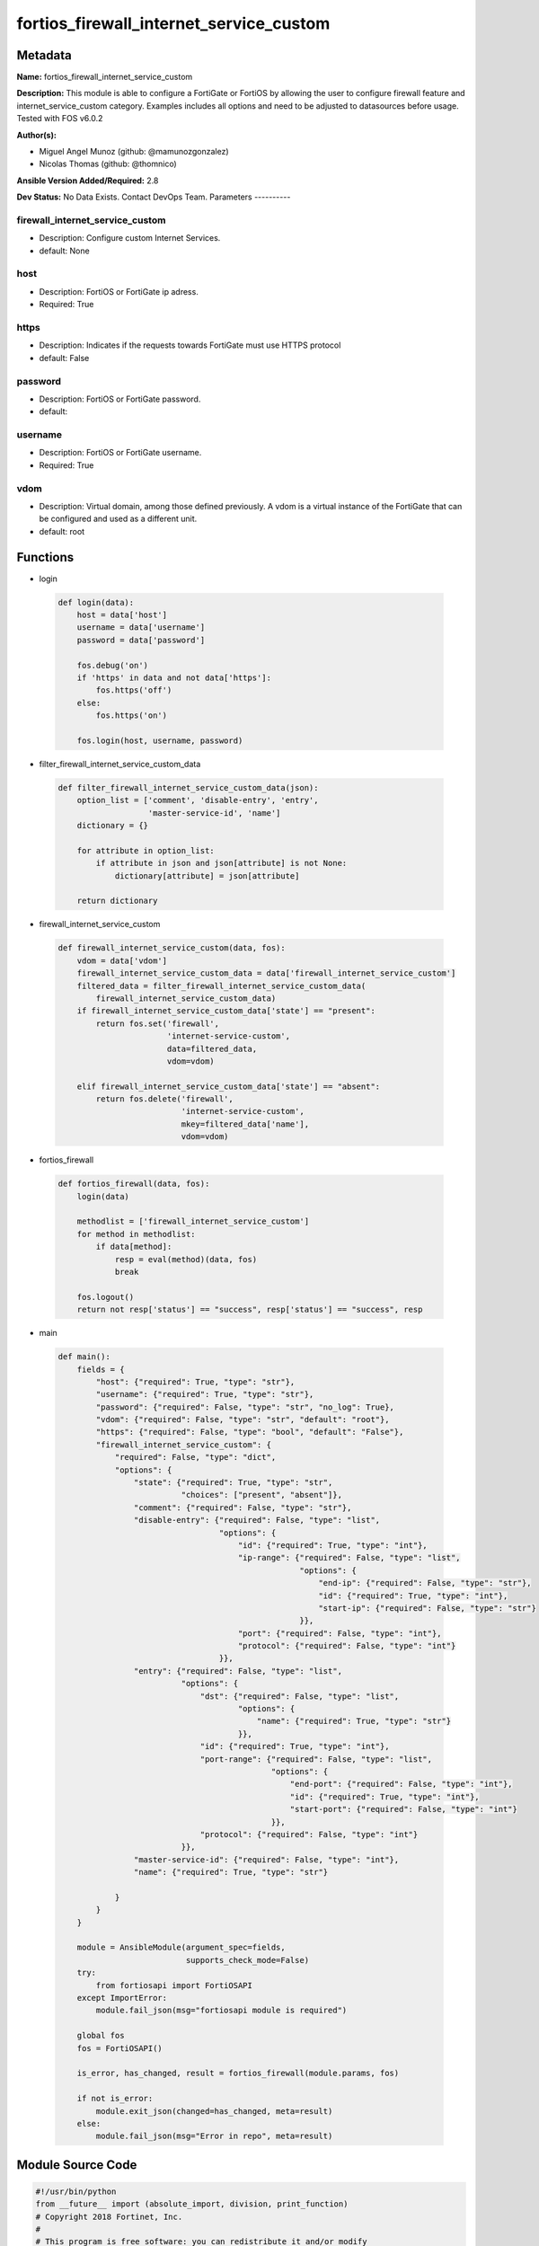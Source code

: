 ========================================
fortios_firewall_internet_service_custom
========================================


Metadata
--------




**Name:** fortios_firewall_internet_service_custom

**Description:** This module is able to configure a FortiGate or FortiOS by allowing the user to configure firewall feature and internet_service_custom category. Examples includes all options and need to be adjusted to datasources before usage. Tested with FOS v6.0.2


**Author(s):**

- Miguel Angel Munoz (github: @mamunozgonzalez)

- Nicolas Thomas (github: @thomnico)



**Ansible Version Added/Required:** 2.8

**Dev Status:** No Data Exists. Contact DevOps Team.
Parameters
----------

firewall_internet_service_custom
++++++++++++++++++++++++++++++++

- Description: Configure custom Internet Services.



- default: None

host
++++

- Description: FortiOS or FortiGate ip adress.



- Required: True

https
+++++

- Description: Indicates if the requests towards FortiGate must use HTTPS protocol



- default: False

password
++++++++

- Description: FortiOS or FortiGate password.



- default:

username
++++++++

- Description: FortiOS or FortiGate username.



- Required: True

vdom
++++

- Description: Virtual domain, among those defined previously. A vdom is a virtual instance of the FortiGate that can be configured and used as a different unit.



- default: root




Functions
---------




- login

 .. code-block:: python

    def login(data):
        host = data['host']
        username = data['username']
        password = data['password']

        fos.debug('on')
        if 'https' in data and not data['https']:
            fos.https('off')
        else:
            fos.https('on')

        fos.login(host, username, password)



- filter_firewall_internet_service_custom_data

 .. code-block:: python

    def filter_firewall_internet_service_custom_data(json):
        option_list = ['comment', 'disable-entry', 'entry',
                       'master-service-id', 'name']
        dictionary = {}

        for attribute in option_list:
            if attribute in json and json[attribute] is not None:
                dictionary[attribute] = json[attribute]

        return dictionary



- firewall_internet_service_custom

 .. code-block:: python

    def firewall_internet_service_custom(data, fos):
        vdom = data['vdom']
        firewall_internet_service_custom_data = data['firewall_internet_service_custom']
        filtered_data = filter_firewall_internet_service_custom_data(
            firewall_internet_service_custom_data)
        if firewall_internet_service_custom_data['state'] == "present":
            return fos.set('firewall',
                           'internet-service-custom',
                           data=filtered_data,
                           vdom=vdom)

        elif firewall_internet_service_custom_data['state'] == "absent":
            return fos.delete('firewall',
                              'internet-service-custom',
                              mkey=filtered_data['name'],
                              vdom=vdom)



- fortios_firewall

 .. code-block:: python

    def fortios_firewall(data, fos):
        login(data)

        methodlist = ['firewall_internet_service_custom']
        for method in methodlist:
            if data[method]:
                resp = eval(method)(data, fos)
                break

        fos.logout()
        return not resp['status'] == "success", resp['status'] == "success", resp



- main

 .. code-block:: python

    def main():
        fields = {
            "host": {"required": True, "type": "str"},
            "username": {"required": True, "type": "str"},
            "password": {"required": False, "type": "str", "no_log": True},
            "vdom": {"required": False, "type": "str", "default": "root"},
            "https": {"required": False, "type": "bool", "default": "False"},
            "firewall_internet_service_custom": {
                "required": False, "type": "dict",
                "options": {
                    "state": {"required": True, "type": "str",
                              "choices": ["present", "absent"]},
                    "comment": {"required": False, "type": "str"},
                    "disable-entry": {"required": False, "type": "list",
                                      "options": {
                                          "id": {"required": True, "type": "int"},
                                          "ip-range": {"required": False, "type": "list",
                                                       "options": {
                                                           "end-ip": {"required": False, "type": "str"},
                                                           "id": {"required": True, "type": "int"},
                                                           "start-ip": {"required": False, "type": "str"}
                                                       }},
                                          "port": {"required": False, "type": "int"},
                                          "protocol": {"required": False, "type": "int"}
                                      }},
                    "entry": {"required": False, "type": "list",
                              "options": {
                                  "dst": {"required": False, "type": "list",
                                          "options": {
                                              "name": {"required": True, "type": "str"}
                                          }},
                                  "id": {"required": True, "type": "int"},
                                  "port-range": {"required": False, "type": "list",
                                                 "options": {
                                                     "end-port": {"required": False, "type": "int"},
                                                     "id": {"required": True, "type": "int"},
                                                     "start-port": {"required": False, "type": "int"}
                                                 }},
                                  "protocol": {"required": False, "type": "int"}
                              }},
                    "master-service-id": {"required": False, "type": "int"},
                    "name": {"required": True, "type": "str"}

                }
            }
        }

        module = AnsibleModule(argument_spec=fields,
                               supports_check_mode=False)
        try:
            from fortiosapi import FortiOSAPI
        except ImportError:
            module.fail_json(msg="fortiosapi module is required")

        global fos
        fos = FortiOSAPI()

        is_error, has_changed, result = fortios_firewall(module.params, fos)

        if not is_error:
            module.exit_json(changed=has_changed, meta=result)
        else:
            module.fail_json(msg="Error in repo", meta=result)





Module Source Code
------------------

.. code-block:: python

    #!/usr/bin/python
    from __future__ import (absolute_import, division, print_function)
    # Copyright 2018 Fortinet, Inc.
    #
    # This program is free software: you can redistribute it and/or modify
    # it under the terms of the GNU General Public License as published by
    # the Free Software Foundation, either version 3 of the License, or
    # (at your option) any later version.
    #
    # This program is distributed in the hope that it will be useful,
    # but WITHOUT ANY WARRANTY; without even the implied warranty of
    # MERCHANTABILITY or FITNESS FOR A PARTICULAR PURPOSE.  See the
    # GNU General Public License for more details.
    #
    # You should have received a copy of the GNU General Public License
    # along with this program.  If not, see <https://www.gnu.org/licenses/>.
    #
    # the lib use python logging can get it if the following is set in your
    # Ansible config.

    __metaclass__ = type

    ANSIBLE_METADATA = {'status': ['preview'],
                        'supported_by': 'community',
                        'metadata_version': '1.1'}

    DOCUMENTATION = '''
    ---
    module: fortios_firewall_internet_service_custom
    short_description: Configure custom Internet Services.
    description:
        - This module is able to configure a FortiGate or FortiOS by
          allowing the user to configure firewall feature and internet_service_custom category.
          Examples includes all options and need to be adjusted to datasources before usage.
          Tested with FOS v6.0.2
    version_added: "2.8"
    author:
        - Miguel Angel Munoz (@mamunozgonzalez)
        - Nicolas Thomas (@thomnico)
    notes:
        - Requires fortiosapi library developed by Fortinet
        - Run as a local_action in your playbook
    requirements:
        - fortiosapi>=0.9.8
    options:
        host:
           description:
                - FortiOS or FortiGate ip adress.
           required: true
        username:
            description:
                - FortiOS or FortiGate username.
            required: true
        password:
            description:
                - FortiOS or FortiGate password.
            default: ""
        vdom:
            description:
                - Virtual domain, among those defined previously. A vdom is a
                  virtual instance of the FortiGate that can be configured and
                  used as a different unit.
            default: root
        https:
            description:
                - Indicates if the requests towards FortiGate must use HTTPS
                  protocol
            type: bool
            default: false
        firewall_internet_service_custom:
            description:
                - Configure custom Internet Services.
            default: null
            suboptions:
                state:
                    description:
                        - Indicates whether to create or remove the object
                    choices:
                        - present
                        - absent
                comment:
                    description:
                        - Comment.
                disable-entry:
                    description:
                        - Disable entries in the Internet Service database.
                    suboptions:
                        id:
                            description:
                                - Disable entry ID.
                            required: true
                        ip-range:
                            description:
                                - IP ranges in the disable entry.
                            suboptions:
                                end-ip:
                                    description:
                                        - End IP address.
                                id:
                                    description:
                                        - Disable entry range ID.
                                    required: true
                                start-ip:
                                    description:
                                        - Start IP address.
                        port:
                            description:
                                - Integer value for the TCP/IP port (0 - 65535).
                        protocol:
                            description:
                                - Integer value for the protocol type as defined by IANA (0 - 255).
                entry:
                    description:
                        - Entries added to the Internet Service database and custom database.
                    suboptions:
                        dst:
                            description:
                                - Destination address or address group name.
                            suboptions:
                                name:
                                    description:
                                        - Select the destination address or address group object from available options. Source firewall.address.name firewall
                                          .addrgrp.name.
                                    required: true
                        id:
                            description:
                                - Entry ID(1-255).
                            required: true
                        port-range:
                            description:
                                - Port ranges in the custom entry.
                            suboptions:
                                end-port:
                                    description:
                                        - Integer value for ending TCP/UDP/SCTP destination port in range (1 to 65535).
                                id:
                                    description:
                                        - Custom entry port range ID.
                                    required: true
                                start-port:
                                    description:
                                        - Integer value for starting TCP/UDP/SCTP destination port in range (1 to 65535).
                        protocol:
                            description:
                                - Integer value for the protocol type as defined by IANA (0 - 255).
                master-service-id:
                    description:
                        - Internet Service ID in the Internet Service database. Source firewall.internet-service.id.
                name:
                    description:
                        - Internet Service name.
                    required: true
    '''

    EXAMPLES = '''
    - hosts: localhost
      vars:
       host: "192.168.122.40"
       username: "admin"
       password: ""
       vdom: "root"
      tasks:
      - name: Configure custom Internet Services.
        fortios_firewall_internet_service_custom:
          host:  "{{ host }}"
          username: "{{ username }}"
          password: "{{ password }}"
          vdom:  "{{ vdom }}"
          firewall_internet_service_custom:
            state: "present"
            comment: "Comment."
            disable-entry:
             -
                id:  "5"
                ip-range:
                 -
                    end-ip: "<your_own_value>"
                    id:  "8"
                    start-ip: "<your_own_value>"
                port: "10"
                protocol: "11"
            entry:
             -
                dst:
                 -
                    name: "default_name_14 (source firewall.address.name firewall.addrgrp.name)"
                id:  "15"
                port-range:
                 -
                    end-port: "17"
                    id:  "18"
                    start-port: "19"
                protocol: "20"
            master-service-id: "21 (source firewall.internet-service.id)"
            name: "default_name_22"
    '''

    RETURN = '''
    build:
      description: Build number of the fortigate image
      returned: always
      type: string
      sample: '1547'
    http_method:
      description: Last method used to provision the content into FortiGate
      returned: always
      type: string
      sample: 'PUT'
    http_status:
      description: Last result given by FortiGate on last operation applied
      returned: always
      type: string
      sample: "200"
    mkey:
      description: Master key (id) used in the last call to FortiGate
      returned: success
      type: string
      sample: "key1"
    name:
      description: Name of the table used to fulfill the request
      returned: always
      type: string
      sample: "urlfilter"
    path:
      description: Path of the table used to fulfill the request
      returned: always
      type: string
      sample: "webfilter"
    revision:
      description: Internal revision number
      returned: always
      type: string
      sample: "17.0.2.10658"
    serial:
      description: Serial number of the unit
      returned: always
      type: string
      sample: "FGVMEVYYQT3AB5352"
    status:
      description: Indication of the operation's result
      returned: always
      type: string
      sample: "success"
    vdom:
      description: Virtual domain used
      returned: always
      type: string
      sample: "root"
    version:
      description: Version of the FortiGate
      returned: always
      type: string
      sample: "v5.6.3"

    '''

    from ansible.module_utils.basic import AnsibleModule

    fos = None


    def login(data):
        host = data['host']
        username = data['username']
        password = data['password']

        fos.debug('on')
        if 'https' in data and not data['https']:
            fos.https('off')
        else:
            fos.https('on')

        fos.login(host, username, password)


    def filter_firewall_internet_service_custom_data(json):
        option_list = ['comment', 'disable-entry', 'entry',
                       'master-service-id', 'name']
        dictionary = {}

        for attribute in option_list:
            if attribute in json and json[attribute] is not None:
                dictionary[attribute] = json[attribute]

        return dictionary


    def firewall_internet_service_custom(data, fos):
        vdom = data['vdom']
        firewall_internet_service_custom_data = data['firewall_internet_service_custom']
        filtered_data = filter_firewall_internet_service_custom_data(
            firewall_internet_service_custom_data)
        if firewall_internet_service_custom_data['state'] == "present":
            return fos.set('firewall',
                           'internet-service-custom',
                           data=filtered_data,
                           vdom=vdom)

        elif firewall_internet_service_custom_data['state'] == "absent":
            return fos.delete('firewall',
                              'internet-service-custom',
                              mkey=filtered_data['name'],
                              vdom=vdom)


    def fortios_firewall(data, fos):
        login(data)

        methodlist = ['firewall_internet_service_custom']
        for method in methodlist:
            if data[method]:
                resp = eval(method)(data, fos)
                break

        fos.logout()
        return not resp['status'] == "success", resp['status'] == "success", resp


    def main():
        fields = {
            "host": {"required": True, "type": "str"},
            "username": {"required": True, "type": "str"},
            "password": {"required": False, "type": "str", "no_log": True},
            "vdom": {"required": False, "type": "str", "default": "root"},
            "https": {"required": False, "type": "bool", "default": "False"},
            "firewall_internet_service_custom": {
                "required": False, "type": "dict",
                "options": {
                    "state": {"required": True, "type": "str",
                              "choices": ["present", "absent"]},
                    "comment": {"required": False, "type": "str"},
                    "disable-entry": {"required": False, "type": "list",
                                      "options": {
                                          "id": {"required": True, "type": "int"},
                                          "ip-range": {"required": False, "type": "list",
                                                       "options": {
                                                           "end-ip": {"required": False, "type": "str"},
                                                           "id": {"required": True, "type": "int"},
                                                           "start-ip": {"required": False, "type": "str"}
                                                       }},
                                          "port": {"required": False, "type": "int"},
                                          "protocol": {"required": False, "type": "int"}
                                      }},
                    "entry": {"required": False, "type": "list",
                              "options": {
                                  "dst": {"required": False, "type": "list",
                                          "options": {
                                              "name": {"required": True, "type": "str"}
                                          }},
                                  "id": {"required": True, "type": "int"},
                                  "port-range": {"required": False, "type": "list",
                                                 "options": {
                                                     "end-port": {"required": False, "type": "int"},
                                                     "id": {"required": True, "type": "int"},
                                                     "start-port": {"required": False, "type": "int"}
                                                 }},
                                  "protocol": {"required": False, "type": "int"}
                              }},
                    "master-service-id": {"required": False, "type": "int"},
                    "name": {"required": True, "type": "str"}

                }
            }
        }

        module = AnsibleModule(argument_spec=fields,
                               supports_check_mode=False)
        try:
            from fortiosapi import FortiOSAPI
        except ImportError:
            module.fail_json(msg="fortiosapi module is required")

        global fos
        fos = FortiOSAPI()

        is_error, has_changed, result = fortios_firewall(module.params, fos)

        if not is_error:
            module.exit_json(changed=has_changed, meta=result)
        else:
            module.fail_json(msg="Error in repo", meta=result)


    if __name__ == '__main__':
        main()


